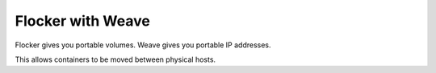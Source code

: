 .. _labs-weave:

==================
Flocker with Weave
==================

Flocker gives you portable volumes.
Weave gives you portable IP addresses.

This allows containers to be moved between physical hosts.

